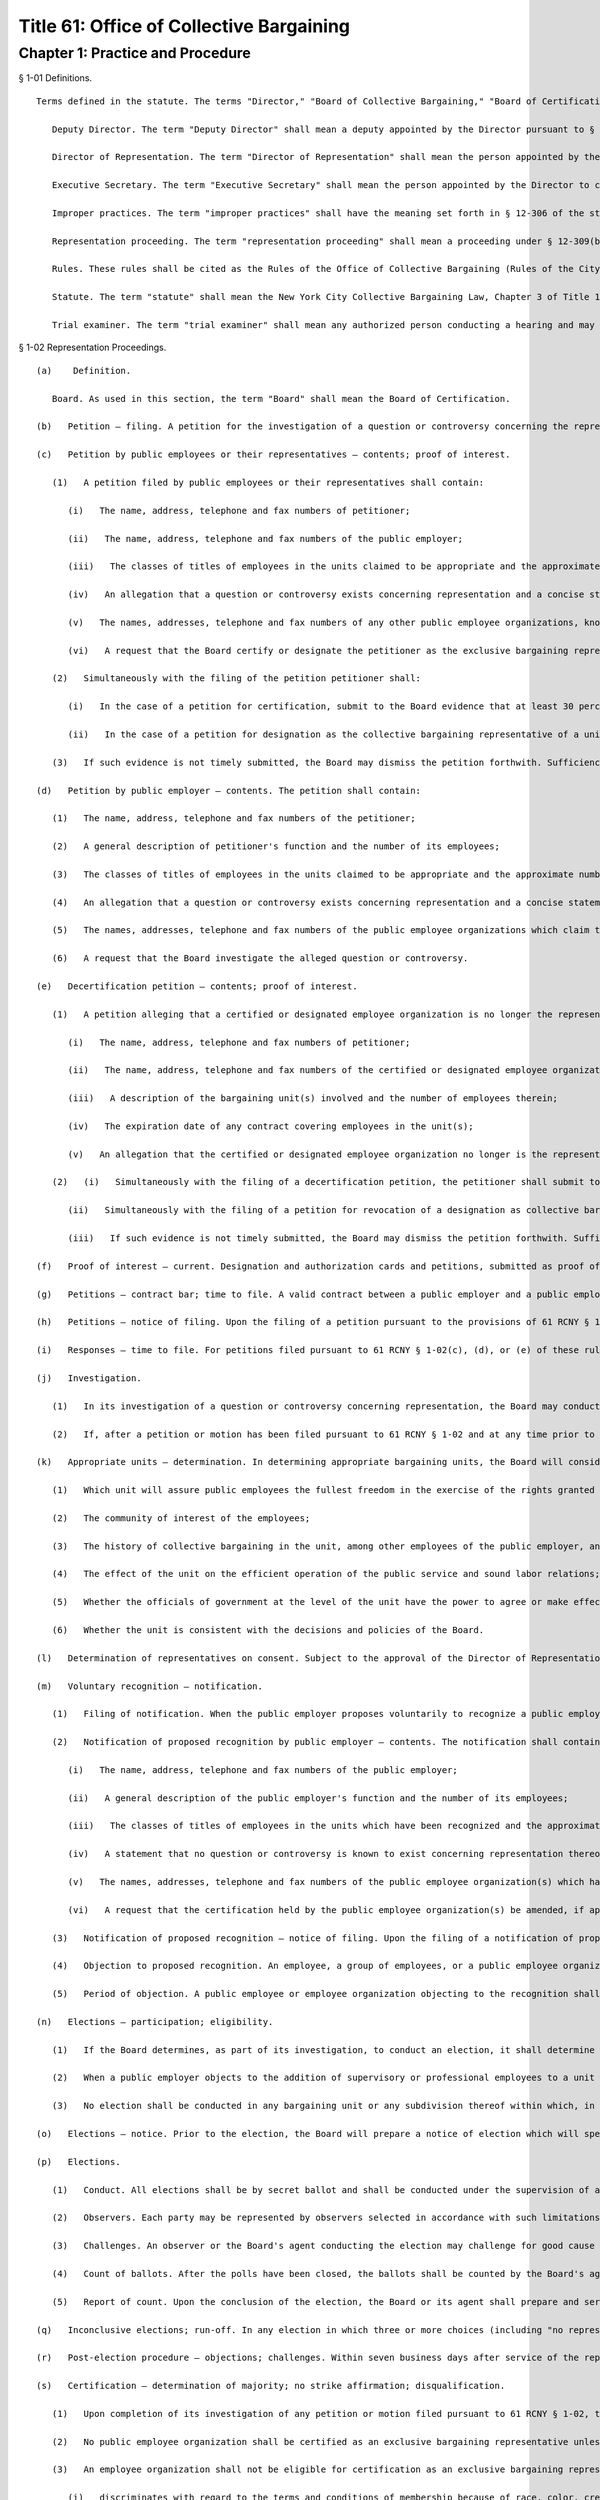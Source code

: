 Title 61: Office of Collective Bargaining
===================================================
Chapter 1: Practice and Procedure
--------------------------------------------------
§ 1-01 Definitions. ::


	Terms defined in the statute. The terms "Director," "Board of Collective Bargaining," "Board of Certification," "municipal agency," "municipal employees," "mayoral agency," "public employer," "public employees," "municipal employee organization," "public employee organization," "Municipal Labor Committee," "certified employee organization," "matters within the scope of collective bargaining," "executive order," "grievance," "labor member," "city member," "impartial member," "designated representative," and "designated employee organization" shall have the meanings set forth in § 12-303 of the statute.
	
	   Deputy Director. The term "Deputy Director" shall mean a deputy appointed by the Director pursuant to § 1170 of the New York City Charter.
	
	   Director of Representation. The term "Director of Representation" shall mean the person appointed by the Director to administer and oversee the processing of all representation cases and all other duties as assigned by the Director.
	
	   Executive Secretary. The term "Executive Secretary" shall mean the person appointed by the Director to carry out the responsibilities defined by 61 RCNY § 1-07(c)(2).
	
	   Improper practices. The term "improper practices" shall have the meaning set forth in § 12-306 of the statute; the term "improper practices proceeding" shall mean a proceeding conducted, pursuant to § 12-309(a)(4) of the statute, to investigate and determine charges of improper practices and, when appropriate, to issue orders for the purpose of remedying such improper practices.
	
	   Representation proceeding. The term "representation proceeding" shall mean a proceeding under § 12-309(b) of the statute to investigate and determine a question or controversy concerning the representation of public employees for the purposes of collective bargaining.
	
	   Rules. These rules shall be cited as the Rules of the Office of Collective Bargaining (Rules of the City of New York, Title 61, Chapter 1).
	
	   Statute. The term "statute" shall mean the New York City Collective Bargaining Law, Chapter 3 of Title 12 of the Administrative Code of the City of New York, as amended.
	
	   Trial examiner. The term "trial examiner" shall mean any authorized person conducting a hearing and may include a member of either Board, a Deputy Director, or any other agent designated by the Director to conduct a hearing.




§ 1-02 Representation Proceedings. ::


	   (a)    Definition. 
	
	      Board. As used in this section, the term "Board" shall mean the Board of Certification.
	
	   (b)   Petition – filing. A petition for the investigation of a question or controversy concerning the representation of public employees may be filed by a public employer, public employees, or their representatives. The petition shall be filed on a form prescribed by the Office of Collective Bargaining and shall be in writing and signed. The original and three copies thereof shall be filed with the Board.
	
	   (c)   Petition by public employees or their representatives – contents; proof of interest.
	
	      (1)   A petition filed by public employees or their representatives shall contain:
	
	         (i)   The name, address, telephone and fax numbers of petitioner;
	
	         (ii)   The name, address, telephone and fax numbers of the public employer;
	
	         (iii)   The classes of titles of employees in the units claimed to be appropriate and the approximate number of employees therein;
	
	         (iv)   An allegation that a question or controversy exists concerning representation and a concise statement of the nature thereof;
	
	         (v)   The names, addresses, telephone and fax numbers of any other public employee organizations, known to petitioner, which claim to represent employees in the alleged appropriate bargaining units, and the expiration date of any existing collective bargaining agreement;
	
	         (vi)   A request that the Board certify or designate the petitioner as the exclusive bargaining representative of the employees in the appropriate units or for other appropriate action.
	
	      (2)   Simultaneously with the filing of the petition petitioner shall:
	
	         (i)   In the case of a petition for certification, submit to the Board evidence that at least 30 percent of the employees in the appropriate unit, or in each appropriate unit, desire petitioner to represent them for the purposes of collective bargaining;
	
	         (ii)   In the case of a petition for designation as the collective bargaining representative of a unit for the purposes specified in paragraphs two, three or five of § 12-307(a) of the statute, submit evidence that it is the certified representative of a bargaining unit which includes more than 50 percent of the employees in the unit for which designation is sought.
	
	      (3)   If such evidence is not timely submitted, the Board may dismiss the petition forthwith. Sufficiency of interest shall not be litigated.
	
	   (d)   Petition by public employer – contents. The petition shall contain:
	
	      (1)   The name, address, telephone and fax numbers of the petitioner;
	
	      (2)   A general description of petitioner's function and the number of its employees;
	
	      (3)   The classes of titles of employees in the units claimed to be appropriate and the approximate number of employees therein;
	
	      (4)   An allegation that a question or controversy exists concerning representation and a concise statement setting forth the nature thereof, and, in any case when a public employer entertains a good faith doubt concerning the continued majority status of a certified union, an allegation to that effect with a concise statement of the facts upon which the doubt is based;
	
	      (5)   The names, addresses, telephone and fax numbers of the public employee organizations which claim to represent the employees in the alleged unit(s);
	
	      (6)   A request that the Board investigate the alleged question or controversy.
	
	   (e)   Decertification petition – contents; proof of interest.
	
	      (1)   A petition alleging that a certified or designated employee organization is no longer the representative of the public employees in an appropriate bargaining unit may be filed by a public employee or group of public employees or their representative. The petition shall be in writing and signed and shall contain:
	
	         (i)   The name, address, telephone and fax numbers of petitioner;
	
	         (ii)   The name, address, telephone and fax numbers of the certified or designated employee organization;
	
	         (iii)   A description of the bargaining unit(s) involved and the number of employees therein;
	
	         (iv)   The expiration date of any contract covering employees in the unit(s);
	
	         (v)   An allegation that the certified or designated employee organization no longer is the representative of the employees in the appropriate unit(s), and any other relevant and material facts.
	
	      (2)   (i)   Simultaneously with the filing of a decertification petition, the petitioner shall submit to the Board evidence that at least 30 percent of the employees in each unit do not desire to be represented by the certified employee organization;
	
	         (ii)   Simultaneously with the filing of a petition for revocation of a designation as collective bargaining representative of a unit for the purposes specified in paragraphs two, three or five of § 12-307(a) of the statute, the petitioner shall submit to the Board evidence that the designated representative is not the certified representative of the bargaining unit or units which include more than 50 percent of the employees in the unit which it has been designated to represent;
	
	         (iii)   If such evidence is not timely submitted, the Board may dismiss the petition forthwith. Sufficiency of interest shall not be litigated.
	
	   (f)   Proof of interest – current. Designation and authorization cards and petitions, submitted as proof of interest under 61 RCNY §§ 1-02(c)(2), 1-02(e)(2) or 1-02(1), must be dated and signed by the employees not more than seven months prior to the commencement of the proceeding before the Board. Proof of interest shall be based on the payroll immediately preceding the date of filing of the petition, unless the Board deems such period to be unrepresentative.
	
	   (g)   Petitions – contract bar; time to file. A valid contract between a public employer and a public employee organization will bar the processing of any petition filed outside of the window periods described below. The time period for filing a petition for certification, designation, decertification or revocation of designation pursuant to 61 RCNY § 1-02(c), (d), or (e) shall be: for a contract of no more than three years' duration, a petition can be filed not less than 150 or more than 180 calendar days before the contract's expiration date; for a contract of more than three years' duration, a petition can be filed not less than 150 or more than 180 calendar days before the contract's expiration date, or not less than 150 or more than 180 calendar days before the end of the third year of that contract. No petition for certification, decertification or investigation of a question or controversy concerning representation may be filed after the expiration of a contract. However, in the event that a public employer and a public employee organization sign a successor contract after that contract has expired, then a petition for certification, decertification or question or controversy concerning representation may be filed in the 30-day period following the date the successor contract is signed by all parties. Moreover, if the Board finds that unusual or extraordinary circumstances exist, such as when there is reason to believe that a recognized or certified employee organization is defunct or has abandoned representation of the employees in the unit for which it was recognized or certified, the Board may process a petition otherwise barred by this rule.
	
	   (h)   Petitions – notice of filing. Upon the filing of a petition pursuant to the provisions of 61 RCNY § 1-02, notice thereof shall be posted on the public docket maintained by the Board and shall be published in the City Record. The notice shall include the date the petition was filed, the name and address of the petitioner, the name and address of the public employer, and a statement of the action sought. A notice containing the same information will be prepared by the Board and delivered to the employer, which shall post it on the bulletin board customarily used for the posting of notices for employees for a minimum of ten business days.
	
	   (i)   Responses – time to file. For petitions filed pursuant to 61 RCNY § 1-02(c), (d), or (e) of these rules the public employer or an employee organization certified to represent the existing bargaining unit shall file with the Director within 30 business days after service of the notice of filing of a petition pursuant to 61 RCNY § 1-02, an original and three copies of its written submission, with proof of service upon all other parties, setting forth its position on the petition. As circumstances require, the request of the public employer or employee organization for an extension of time to file its written submission, on notice to all parties, shall not be unreasonably denied. When it is the public employer's position that any of the petitioned-for titles and employees are managerial or confidential, in its written submission the employer shall comply with the requirements of 61 RCNY § 1-02(v) insofar as they require a statement of the factual basis of the allegation that the affected titles and employees are managerial or confidential, as the case may be. In the absence of any response from the public employer or an employee organization certified to represent the existing bargaining unit within the time specified above, the Board shall proceed with processing the petition. For petitions filed pursuant to 61 RCNY § 1-02(c) and (e), responses filed by an employer must contain an alphabetized list of all the employees in the unit(s) sought.
	
	   (j)   Investigation.
	
	      (1)   In its investigation of a question or controversy concerning representation, the Board may conduct informal conferences or hearings, may direct an election or elections, or use any other suitable method to resolve the question concerning representation.
	
	      (2)   If, after a petition or motion has been filed pursuant to 61 RCNY § 1-02 and at any time prior to the close of the record, it appears to the Director of Representation that no further proceedings are warranted because the petition or motion does not raise a question concerning representation or is otherwise insufficient due to untimeliness, contract or certification bar or lack of a sufficient showing of interest, the Director of Representation may dismiss the petition or deny the motion by administrative action, and will so advise the parties in writing, setting forth the grounds for dismissal. Within 10 business days after service of a letter dismissing a motion or petition, the petitioner may obtain review of the dismissal by filing with the Board an original and three copies of a statement in writing setting forth the reasons for the appeal together with proof of service thereof upon all other parties.
	
	   (k)   Appropriate units – determination. In determining appropriate bargaining units, the Board will consider, among other factors:
	
	      (1)   Which unit will assure public employees the fullest freedom in the exercise of the rights granted under the statute and the applicable executive order;
	
	      (2)   The community of interest of the employees;
	
	      (3)   The history of collective bargaining in the unit, among other employees of the public employer, and in similar public employment;
	
	      (4)   The effect of the unit on the efficient operation of the public service and sound labor relations;
	
	      (5)   Whether the officials of government at the level of the unit have the power to agree or make effective recommendations to other administrative authority or the legislative body with respect to the terms and conditions of employment which are the subject of collective bargaining;
	
	      (6)   Whether the unit is consistent with the decisions and policies of the Board.
	
	   (l)   Determination of representatives on consent. Subject to the approval of the Director of Representation, the parties to a representation proceeding may waive a hearing and agree in writing on the method by which the Board shall determine the question of representation.
	
	   (m)   Voluntary recognition – notification.
	
	      (1)   Filing of notification. When the public employer proposes voluntarily to recognize a public employee organization for the representation of public employees pursuant to § 12-303(l)(2) of the statute, the employer shall file an original and three copies of a signed written notification with the Board.
	
	      (2)   Notification of proposed recognition by public employer – contents. The notification shall contain:
	
	         (i)   The name, address, telephone and fax numbers of the public employer;
	
	         (ii)   A general description of the public employer's function and the number of its employees;
	
	         (iii)   The classes of titles of employees in the units which have been recognized and the approximate number of employees therein;
	
	         (iv)   A statement that no question or controversy is known to exist concerning representation thereof;
	
	         (v)   The names, addresses, telephone and fax numbers of the public employee organization(s) which has (have) been recognized to represent the employees in the units;
	
	         (vi)   A request that the certification held by the public employee organization(s) be amended, if applicable, to reflect the voluntary recognition.
	
	      (3)   Notification of proposed recognition – notice of filing. Upon the filing of a notification of proposed recognition pursuant to the provisions of 61 RCNY § 1-02, notice thereof shall be posted on the public docket maintained by the Board and shall be published in the City Record. The notice shall include the date the notification of recognition was filed, the name and address of the public employer, the name and address of the public employee organization, and a statement of the action sought. A notice containing the same information will be prepared by the Board and delivered to the employer, which shall post it on bulletin boards customarily used for the posting of notices for employees for a minimum of 10 business days. Within 21 calendar days of service of the notice, the public employer shall provide the Board with a signed certification that the notice has been posted.
	
	      (4)   Objection to proposed recognition. An employee, a group of employees, or a public employee organization may file a statement with the Board objecting to the proposed recognition and alleging that a question or controversy exists regarding representation. Such a statement of objection, if filed in a timely manner within the period of objection, will preclude a proposed recognition from becoming effective. In the event an objection is timely filed, the notice of voluntary recognition will be deemed a petition pursuant to 61 RCNY § 1-02(d) and will be processed accordingly.
	
	      (5)   Period of objection. A public employee or employee organization objecting to the recognition shall file an original and three copies of its statement of objection, with proof of service on the public employer and public employee organization, setting forth the basis for its opposition within 20 calendar days of publication of the notice of filing in the City Record.
	
	   (n)   Elections – participation; eligibility.
	
	      (1)   If the Board determines, as part of its investigation, to conduct an election, it shall determine who may participate in the election and appear on the ballot, the form of the ballot, the employees eligible to vote in the election, and the rules governing the election. An intervening public employee organization, other than a certified public employee organization, shall not be entitled to appear on the ballot except upon a showing of interest, satisfactory to the Board, of at least 10 percent of the employees in the unit found to be appropriate.
	
	      (2)   When a public employer objects to the addition of supervisory or professional employees to a unit which contains non-supervisory employees or non-professional employees pursuant to § 12-309(b)(1) of the statute, an election shall be held to determine whether a majority of supervisory or professional employees voting in an election are in favor of such a unit. The electorate of such an election shall consist solely of such supervisory or professional employees sought to be added to such a unit. When there is a dispute as to the eligibility of the employees in question or the appropriateness of the proposed unit, those issues shall be resolved by the Board prior to the holding of an election under this subdivision.
	
	      (3)   No election shall be conducted in any bargaining unit or any subdivision thereof within which, in the preceding 12-month period, a valid election shall have been held except upon the consent of the parties.
	
	   (o)   Elections – notice. Prior to the election, the Board will prepare a notice of election which will specify the time and place of the election, the hours the polls will be open, the classes of titles of employees in the appropriate unit in which the election is to be conducted, rules concerning eligibility to vote, the form and content of the ballot, and such additional information and instructions as the Board may determine. Copies of the notice will be delivered to the public employer, who shall post them on the employees' bulletin boards and in other appropriate places, until the election has been concluded.
	
	   (p)   Elections.
	
	      (1)   Conduct. All elections shall be by secret ballot and shall be conducted under the supervision of an agent of the Board at such time and place as the agent may direct.
	
	      (2)   Observers. Each party may be represented by observers selected in accordance with such limitations and conditions as the Board may prescribe.
	
	      (3)   Challenges. An observer or the Board's agent conducting the election may challenge for good cause the eligibility of any person to vote in the election. Challenged ballots shall be impounded pending Board decision thereon.
	
	      (4)   Count of ballots. After the polls have been closed, the ballots shall be counted by the Board's agent in the presence of the observers.
	
	      (5)   Report of count. Upon the conclusion of the election, the Board or its agent shall prepare and serve upon the parties a report showing the results of the election.
	
	   (q)   Inconclusive elections; run-off. In any election in which three or more choices (including "no representative") appear on the ballot, if no choice receives a majority of the valid ballots cast, and the valid ballots cast for "no representative" total less than 50 percent of the valid ballots cast, the Board may conduct a run-off election in which only the two public employee organizations which received the largest number of valid votes shall appear on the ballot, and the choice of "no representative" shall be omitted therefrom.
	
	   (r)   Post-election procedure – objections; challenges. Within seven business days after service of the report of count, any party may serve on all other parties and file with the Board (with proof of service) an original and three copies of objections to the election, to conduct affecting the results of the election, or to the report of count. The objections shall be verified, and shall contain a concise statement of the facts constituting the grounds of objections. The Board may direct oral argument before it, or direct a hearing, or otherwise investigate and make its determination with respect to the objections or any challenged ballots.
	
	   (s)   Certification – determination of majority; no strike affirmation; disqualification.
	
	      (1)   Upon completion of its investigation of any petition or motion filed pursuant to 61 RCNY § 1-02, the Board shall certify to the parties the name of the representative, if any, which has been designated as their representative by a majority of the employees in the appropriate bargaining unit, or, if an election is held, which has been selected by the majority of the employees casting valid ballots in the election, or make other disposition of the matter. Notice of certifications issued by the Board shall be published in the City Record.
	
	      (2)   No public employee organization shall be certified as an exclusive bargaining representative unless it has filed with the Board a no-strike affirmation as required by the New York State Public Employees Fair Employment Act.
	
	      (3)   An employee organization shall not be eligible for certification as an exclusive bargaining representative if it:
	
	         (i)   discriminates with regard to the terms and conditions of membership because of race, color, creed, sex or national origin, or
	
	         (ii)   engages in or advocates the violent overthrow of the government of the United States or any state or any political subdivision thereof.
	
	   (t)   Certification; designation – life; modification. When a representative has been certified by the Board, such certification shall remain in effect for one year from the date thereof and until such time thereafter as it shall be made to appear to the Board, through a secret ballot election conducted in a proceeding under 61 RCNY §§ 1-02(c), (d), or (e), that the certified employee organization no longer represents a majority of the employees in the appropriate unit. When a representative has been designated by the Board to represent a unit for the purposes specified in paragraphs two, three or five of § 12-307(a) of the statute, such designation shall remain in effect for one year from the date thereof and until such time as it shall be made to appear to the Board that the designated employee organization no longer represents a majority of the employees in the appropriate unit. Notwithstanding the above bar on challenging a certification within one year of its issuance, in any case when unusual or extraordinary circumstances require, such as when there is reason to believe that a recognized or certified employee organization is defunct or has abandoned representation of the employees in the unit for which it was recognized or certified, the Board may modify or suspend, or may shorten or extend the life of the certification or designation.
	
	   (u)   Amendments of certifications – motion; affidavit; notice of filing; answering affidavit; disposition by the Board.
	
	      (1)   A public employer or the certified bargaining representative of a unit may make a motion requesting amendment of a certification to include classes of titles (positions), the names of which are changed, or new specialty designations, or a new class of titles (positions), and/or to delete obsolete titles (positions) or designations. The motion shall be in writing and supported by the affidavit of an officer of or attorney for the moving party. The original and three copies thereof shall be filed with the Board together with proof of service on any other parties.
	
	      (2)   A motion for amendment of certification pursuant to this subdivision shall be based upon an affidavit which shall contain:
	
	         (i)   The name, address, telephone number and fax numbers of the certified bargaining representative of the unit(s) involved;
	
	         (ii)   A description of the bargaining unit(s) involved and the date of certification of the bargaining representative;
	
	         (iii)   All names of the classes of titles (positions) and designations involved and the date(s) on which any change of name or creation of new name or designation was effected;
	
	         (iv)   A request that the bargaining representative's certification be amended to reflect the changes recited in the petition.
	
	      (3)   Upon the filing of a motion pursuant to this subdivision, notice thereof shall be posted on the public docket maintained for such motions by the Board and shall be published in the City Record. The notice shall include the date the motion was filed, the names and addresses of the parties and the changes covered by the motion. A notice containing the same information shall be prepared by the Board and delivered to the employer, which shall post it on the bulletin board customarily used for the posting of notices for employees for a minimum of 10 business days. Within 21 calendar days of service of the notice, the public employer shall provide the Board with a signed certification that the notice has been posted.
	
	      (4)   A public employer or employee organization opposing the motion shall file an original and three copies of its answering affidavit, with proof of service on the other parties, setting forth the basis for its opposition within 10 business days of publication of the notice of filing in the City Record.
	
	      (5)   In the absence of answering affidavits filed by a public employer or employee organization opposing the motion or in the absence of defects revealed by the Board's investigation, the Board shall issue the amendment forthwith.
	
	      (6)   When a motion filed under this subdivision is contested, the Board may conduct informal conferences or hearings, may direct an election or elections, or use any other suitable method to resolve the question concerning representation.
	
	   (v)   Petition for designation of persons as managerial or confidential employees – contents; time to file; notice; intervention; investigation; determination.
	
	      (1)   A petition for the designation of certain of its employees as managerial or confidential may be filed by a public employer or its representative. The petition shall be in writing and signed. The original and three copies thereof shall be filed with the Board together with proof of service on any other parties. The petition shall contain:
	
	         (i)   The name, address, telephone and fax numbers of petitioner;
	
	         (ii)   A general description of petitioner's function;
	
	         (iii)   The titles of employees covered by the petition and the number of employees in each;
	
	         (iv)   A statement as to whether any of the titles affected by the petition has ever been included in a collective bargaining unit for purposes of negotiation with petitioner; whether any of them has been represented at any time by a certified employee organization; and the current collective bargaining status of each such title;
	
	         (v)   The expiration date of any current collective bargaining agreement covering employees affected by the petition;
	
	         (vi)   A statement that the titles and employees affected by the petition be designated either managerial, confidential, or both, as the case may be;
	
	         (vii)   A statement of the basis of the allegation that the titles and employees affected by the petition are managerial and/or confidential;
	
	         (viii)   The name, address, telephone and fax numbers of any certified employee organization which represents persons affected by the petition;
	
	         (ix)   A statement that notice of the filing of the petition has been mailed to any certified employee organization which represents employees in such titles.
	
	      (2)   A petition for the designation of employees as managerial or confidential may be filed:
	
	         (i)   Not less than five or more than six months before the expiration date of the contract covering the employees sought to be designated managerial or confidential; or
	
	         (ii)   During the pendency of a representation proceeding in which the petitioned for unit includes the employees sought to be designated managerial or confidential; or
	
	         (iii)   In the discretion of the Board when unusual circumstances are involved.
	
	      (3)   Any employee affected by the petition may apply to the Board for permission to intervene in the proceeding following the general procedures prescribed in 61 RCNY § 1-12(k) of these rules within 20 calendar days of publication of the notice prescribed in 61 RCNY § 1-02(h) . Such application shall be made by a motion addressed to the Board and supported by an affidavit stating the basis for the request for permission to intervene, including a statement as to whether intervenor appears in support of or in opposition to the petition and a recital of the facts upon which intervenor bases such support or opposition.
	
	      (4)   In its investigation of a question as to the managerial or confidential status of employees, the Board may conduct informal conferences or hearings or use any other suitable method of resolving the matter.
	
	      (5)   Upon completion of its investigation, the Board shall determine whether or not the titles affected by the petition or any of the persons employed in any such title are managerial or confidential and shall communicate its determination to the parties. Notice of such determination shall also be published in the City Record.
	
	      (6)   A determination by the Board made pursuant to this subdivision regarding the managerial or confidential status of a title shall be final and binding and, subject to 61 RCNY § 1-02(v)(2)(iii), such determination shall preclude a petition to represent the title and employees or a petition to designate the title and employees managerial or confidential for a period of two years or until the period specified in 61 RCNY § 1-02(v)(2)(i) above, whichever is later. A petition filed pursuant to this subdivision shall include a statement of facts demonstrating such a material change in circumstances subsequent to the Board's prior determination as to warrant reconsideration of the managerial or confidential status of the title or employee.




§ 1-03 Collective Bargaining. ::


	   (a)    Definition. 
	
	      Board. As used in this section, the term "Board" shall mean the Board of Collective Bargaining.
	
	   (b)   Bargaining notice – contents. A bargaining notice, served and filed pursuant to § 12-311(a) of the statute, shall be on a form prescribed by the Office of Collective Bargaining and shall contain:
	
	      (1)   The name, address, telephone and fax numbers of the party serving the notice;
	
	      (2)   The name, address, telephone and fax numbers of the party to whom the notice is directed;
	
	      (3)   The expiration date of the current collective bargaining agreement and the date specified therein, if any, for service of a notice of intention to negotiate new contract terms, or a statement that there is no collective bargaining agreement in effect;
	
	      (4)   A description of the appropriate bargaining unit, including the certification number or numbers of the units covered and the approximate number of employees in the units covered by the request for negotiation;
	
	      (5)   A request that negotiations begin within 10 business days after service of the notice.
	
	   (c)   Extension of time – request. A request for an extension of time to commence bargaining negotiations shall be in writing and shall be filed with the Director. A copy thereof shall be served upon the other party to the proposed negotiations. The request shall be filed at least three business days before the time when negotiations should start and shall state the reasons for the requested extension of time. The other party may serve and file its written consent or objections to the requested extension, and its reasons therefor. The Director or the Director's designee shall notify the parties in writing whether the request is denied or granted.
	
	   (d)   Filing contracts. Every public employer entering into a written collective bargaining agreement with a public employee organization shall file copies thereof that are in written and electronic formats with the Board within 15 calendar days after the execution of the agreement. Contracts filed with the Board shall be public records and available for inspection at reasonable times.




§ 1-04 Mediation. ::


	   (a)    Request for mediation – contents. Unless waived by the Deputy Director, a request for the appointment of a mediation panel or mediation assistance by the Deputy Director shall be in writing, and upon notice to all parties. The request shall be filed on a form prescribed by the Office of Collective Bargaining and shall contain:
	
	      (1)   The name, address, telephone and fax numbers of the other party to the collective bargaining negotiations;
	
	      (2)   The date negotiations started;
	
	      (3)   The termination date of the collective bargaining agreement between the parties, if any;
	
	      (4)   A statement that the parties have been unable to agree on the terms of a collective bargaining agreement, and that collective bargaining will be aided by the appointment of a mediation panel or the assistance of the Deputy Director;
	
	      (5)   If the request is for the appointment of a mediation panel, then the number of persons to constitute the panel, if the parties have agreed thereon;
	
	      (6)   If the request is for the appointment of a mediation panel, then the names of persons who are listed on the Office of Collective Bargaining's mediation register who are to constitute the panel, if the parties have agreed thereon.
	
	   (b)   Appointment of panel. If the Deputy Director determines that the parties have been unable to reach agreement and that collective bargaining would be aided by the appointment of a mediation panel, the Deputy Director shall appoint a panel from the mediation register. The panel shall be of the size and shall consist of the persons agreed upon by the parties, if those persons are available. In the absence of agreement thereon, the Deputy Director shall determine the size and/or membership of the panel. No panel shall be appointed within 30 calendar days of the commencement of negotiations except upon the written request of both parties.
	
	   (c)   Panel – functions. It shall be the duty of the panel to assist the parties to reach a voluntary and satisfactory agreement. The panel may hold separate or joint meetings with the parties or their representatives, and such meetings shall be non-public unless otherwise agreed upon by the parties, the panel and the Deputy Director.
	
	   (d)   Panel – guidance by Deputy Director. The panel shall perform its duties under the general guidance and direction of the Deputy Director, to whom it shall report the progress of the mediation and terms of any settlement reached. If the panel is of the opinion that further mediation efforts would be unavailing, it shall so report to the Deputy Director in writing unless waived by the Deputy Director.
	
	   (e)   Confidential disclosures. Subject to the provisions of 61 RCNY § 1-04(d), any information disclosed by the parties to the mediation panel, and all records, reports and documents prepared or received by the panel in the performance of its duties shall be deemed confidential and shall not be disclosed.




§ 1-05 Impasse Panels. ::


	   (a)    Definition.
	
	      Board. As used in this section, the term "Board" shall mean the Board of Collective Bargaining.
	
	   (b)   Request for impasse panel – contents. A request for the appointment of an impasse panel may be made jointly by the public employer and the certified or designated employee organization, or singly by either party. Unless waived by the Director, the request shall be in writing and signed by the public employer and the certified or designated employee organization or by any of them, if made singly. If the request is by a single party, a copy shall be served on the other party. The request shall be filed with the Board on a form prescribed by the Office of Collective Bargaining and shall contain:
	
	      (1)   The names, addresses, telephone and fax numbers of the parties;
	
	      (2)   The date when negotiations began and the date of the last meeting;
	
	      (3)   The nature of the matters in dispute and any other relevant facts, including a list of the specific employer and/or employee organization demands upon which impasse has been reached;
	
	      (4)   A statement that collective bargaining (with or without mediation) has been exhausted and that conditions are appropriate for the creation of an impasse panel;
	
	      (5)   The size of the panel to be appointed, if the parties have agreed thereon;
	
	      (6)   The names of the persons who are listed on the Office of Collective Bargaining's impasse panel register and who are to constitute the panel, if the parties have agreed thereon.
	
	   (c)   Investigation by Director upon request. Upon receipt of the request for an impasse panel, the Director may conduct or cause to be conducted an investigation to ascertain if the conditions for an impasse panel have been met, namely, that the collective bargaining negotiations have been exhausted and that the conditions are appropriate for the creation of an impasse panel.
	
	   (d)   Investigation by Director without request. The Director may cause such investigation or hearing to be conducted without receipt of a request for the appointment of an impasse panel from either or both of the parties.
	
	   (e)   Director's recommendation. If the Director concludes that collective bargaining negotiations have been exhausted and that conditions are appropriate for the creation of an impasse panel, the Director shall convey such conclusion either orally or in writing to the Board, with such information as to the nature of the dispute as the Board may require. The parties shall be notified, either orally or in writing, of the Director's recommendation. If the initial request was not a joint request, the party or parties not requesting the creation of an impasse panel shall have an opportunity to object to the recommendation, in writing, within three days after service of notice of the recom- mendation.
	
	   (f)   Authorization of panel. If the Board determines that collective bargaining negotiations (with or without mediation) have been exhausted and that conditions are appropriate for the creation of an impasse panel, it shall instruct the Director to appoint such panel. In reaching its determination, the Board may conduct or direct such additional investigation, conferences or hearings as it deems advisable and proper. The Director may appoint an impasse panel, without prior consultation with the Board, upon request of both parties.
	
	   (g)   Scope of collective bargaining. When the appointment of an impasse panel has been authorized in accordance with 61 RCNY § 1-05(f) of these rules, a petition seeking a determination whether a particular demand is within the scope of collective bargaining must be filed within 30 calendar days of the notification of such authorization. In the event a scope petition is filed during the pendency of an impasse proceeding, the matter shall be accorded expedited treatment; the impasse proceeding shall not commence until a final determination thereof by the Board or withdrawal of such petition.
	
	   (h)   Size of panel. An impasse panel shall consist of such number of persons listed on the Board's impasse panel register as the parties may have agreed upon. In the absence of agreement, the Director shall fix the size of the panel.
	
	   (i)   Selection of panel. If the parties have not agreed on the persons to serve on the panel, each of the parties shall receive an identical list of at least seven names chosen by the Director from the impasse panel register. Each party shall have five business days within which to number at least five of the names in order of preference, and return the list to the Director. Failure to return the list within the specified time shall be deemed approval of all persons named therein. The Director shall appoint the panel from those persons who have been approved by both parties, with due consideration for the designated orders of preference. If one or more of those approved decline or are unable to serve, the Director, to the extent necessary, shall appoint the panel members without the submission of additional lists. At the parties' request, the Director may approve an alternative procedure for selecting the members of an impasse panel.
	
	   (j)   Panel – powers and duties. An impasse panel shall have the powers and duties set forth in § 12-311(c)(3)(a) through (d) of the statute.
	
	   (k)   Hearing; record.
	
	      (1)   Hearings before impasse panels shall be stenographically reported and transcribed. The parties shall share the cost thereof. Hearings shall not be public unless agreed to by the parties and the panel and approved by the Director.
	
	      (2)   The record shall consist of all pleadings, exhibits and other documents submitted by the parties to the panel, the transcript of testimony taken in hearings before the panel, any statements of positions as to the issues submitted by the parties prior to, during or after the hearing, the report and recommendations issued by the panel and any other documents which the Board, in its discretion, deems necessary and pertinent.
	
	   (l)   Panel reports – publication, acceptance or rejection.
	
	      (1)   Report and recommendations. An impasse panel shall submit its report and recommendations to the Director, to each of the parties, and to any body, agency or official whose action is required to implement the panel's recommendations.
	
	      (2)   Publication. The report and recommendations shall be released for publication not later than seven calendar days after its submission or, upon written agreement of the parties, filed with and approved by the Director, not later than 30 calendar days after its submission, provided that if the parties conclude a collective bargaining agreement prior to the date on which the report and recommendations is to be released, it shall not be released except upon consent of the parties communicated to the Director.
	
	      (3)   Acceptance or rejection. Within 10 business days after submission of the panel's report and recommendations, or such additional time (not exceeding 30 calendar days from the submission of the panel report) as the Director may permit, each party shall notify the other party and the Director, in writing, of its acceptance or rejection, in whole or in part, of the panel's report and recommendations. Failure to so notify shall be deemed acceptance of the recommendations. The Director may release the acceptances and/or rejections for publication at such time as the Director may deem advisable.
	
	      (4)   Confidentiality. The report and recommendations of the impasse panel and the acceptances and/or rejections of the parties shall be confidential records until released for publication by the Director.
	
	   (m)   Review of panel report and recommendations.
	
	      (1)   Appeal of impasse panel report and recommendations. A party who rejects in whole or in part the report and recommendations of an impasse panel pursuant to § 12-311(c)(3)(e) of the statute may appeal to the Board for review of the report and recommendations. All appeals pursuant to this subdivision must be initiated by notice of appeal and petition and may not be raised as part of an answer to the petition of another party. The record of proceedings before the impasse panel shall be filed simultaneously with the filing of the petition.
	
	      (2)   Petition.
	
	         (i)   Contents. A petition filed pursuant to 61 RCNY § 1-05(m) of these rules shall be signed and shall specify:
	
	            (A)   The ground upon which the appeal is taken;
	
	            (B)   The alleged errors of fact and/or judgment of the panel precisely identifying those parts and portions of the report and recommendations allegedly in error;
	
	            (C)   Any part of the testimony and evidence relating to the report and recommendations or the grounds upon which the appeal is taken, to support the allegations of the petition;
	
	            (D)   The modifications requested;
	
	            (E)   Such additional matters as may be relevant and material.
	
	         (ii)   Service and filing. The petition pursuant to 61 RCNY § 1-05(m) of these rules shall be served upon all parties, and the original and three copies thereof, with proof of service, shall be filed with the Board within 10 business days of the rejection of the report and recommendations.
	
	      (3)   Answer.
	
	         (i)   Contents. Respondent's answer to the petition shall be signed and shall contain:
	
	            (A)   Admissions or denials of the allegations of the petition;
	
	            (B)   A statement of the nature of the disagreement;
	
	            (C)   Any additional facts which are relevant and material;
	
	            (D)   Such other affirmative matters or defenses as may be appropriate. The answer shall be addressed solely to the petition and shall not contain any matter relating to any objections which respondent may have to the report and recommendations.
	
	         (ii)   Service and filing. Within 10 business days after service of the petition, respondent shall serve its answer upon petitioner and any other party respondent, and the original and three copies thereof, with proof of service, shall be filed with the Board.
	
	      (4)   Briefs; service and filing. Petitioner's brief, if any, shall be served and filed simultaneously with its petition. Respondent's answering brief, if any, shall be served and filed simultaneously with its answer. An original and three copies of each brief, with proof of service, shall be filed with the Board.
	
	      (5)   Oral argument; hearing. The Board, in its discretion, may grant the request of a party for oral argument or, in a case involving allegations of any of the grounds set forth in subparagraphs (i), (ii), or (iii) of § 7511(b) of the New York Civil Practice Law and Rules, may grant and direct a hearing; such request shall be filed within 10 business days after issue has been joined. The Board may direct that such oral argument or hearing be held without a request from either party where it finds that to do so will contribute to a determination of the matter.




§ 1-06 Arbitration. ::


	   (a)    Definition.
	
	      Board. As used in this section, the term "Board" shall mean the Board of Collective Bargaining.
	
	   (b)   Request for arbitration – service and filing; waiver; contents.
	
	      (1)   A public employer or certified or designated public employee organization which desires to arbitrate a grievance shall:
	
	         (i)   file a request for arbitration on a form and in a manner prescribed by the Office of Collective Bargaining which shall contain a plain and concise statement of the grievance to be arbitrated;
	
	         (ii)   serve the request for arbitration upon all parties to the agreement under which the request is being made;
	
	         (iii)   when the party requesting arbitration is a public employee organization, file a waiver, signed by the grievant(s) and the public employee organization, waiving any rights to submit the underlying dispute to any other administrative or judicial tribunal except for the purpose of enforcing the arbitrator's award.
	
	      (2)   The request for arbitration should have appended thereto copies of:
	
	         (i)   The written grievance, if any;
	
	         (ii)   The Step II and Step III decisions, if any;
	
	         (iii)   The contract provision and/or the rule or regulation that was allegedly violated.
	
	   (c)   Service and filing of petition challenging arbitrability.
	
	      (1)   A petition for a final determination by the Board as to whether the grievance is a proper subject for arbitration shall be served and filed within 10 business days after service of the request for arbitration and the waiver upon the other party to the grievance, or the party so served shall be precluded thereafter from contesting in any forum the arbitrability of the grievance.
	
	      (2)   Copies of the request for arbitration and all documents set forth in 61 RCNY § 1-06(b)(2) should be attached to a petition challenging arbitrability.
	
	   (d)   Consolidation of arbitration proceedings. A public employer or a public employee organization may request the consolidation of arbitration cases involving the same grievant(s), identical issues or similar facts. Following such a request, cases may be consolidated at the discretion of the Deputy Director, after notice and an opportunity to be heard has been given to the other party. Except when a consolidation request is jointly made by a public employer and a public employee organization, consolidation of arbitration cases may not take place after arbitrators have been appointed in more than one of the cases proposed for consolidation. The Deputy Director's determination shall be made in writing.
	
	   (e)   Appointment of arbitrator. If no petition pursuant to 61 RCNY § 1-06(c)(1) has been timely filed, or if the Board, after such a petition, has determined that the grievance is a proper subject for arbitration, the public employer and the public employee organization shall have 10 business days to agree upon the arbitrator. If the parties fail to do so, the Deputy Director shall submit to each party an identical list of at least seven names chosen from the arbitration register. Each party shall have seven business days in which to number at least five of the names in order of preference, and to return the list to the Deputy Director. Failure to return the list within the specified time shall be deemed approval of all the persons named therein. The Deputy Director shall appoint the arbitrator with due consideration for the designated orders of preference. If one or more of those approved decline or are unable to serve, the Deputy Director, to the extent necessary, shall appoint the arbitrators without the submission of additional lists. At the parties' request, the Deputy Director may approve an alternative procedure for the selection of an arbitrator.
	
	   (f)   Hearing – powers of arbitrator. The arbitration shall be conducted in the manner, and the arbitrator shall have all the powers, specified in §§ 7505, 7506, 7507 and 7509 of the New York Civil Practice Law and Rules, so far as those sections may be applicable. Arbitration hearings shall not be public unless agreed to by the parties and the arbitrator, and approved by the Deputy Director.
	
	   (g)   Hearing – stenographic record; cost. A stenographic record of testimony shall be made upon the request of all parties or at the discretion of the arbitrator following a request by a party. The party or parties wishing a stenographic record shall make arrangements through the Office of Collective Bargaining. The requesting party or parties shall pay the cost thereof and provide a copy to the arbitrator. If the parties agree or the arbitrator determines that the transcript is the official record of the proceedings, it must be made available to a non-requesting party for inspection at a time and place to be determined by the arbitrator.
	
	   (h)   Arbitration awards – form of award; time; publication.
	
	      (1)   The award shall be in writing, signed and acknowledged by the arbitrator, and shall be delivered to the parties and filed with the Deputy Director within 30 calendar days after the close of the hearing or the filing of briefs, whichever is later, unless the time is extended by the parties.
	
	      (2)   The Board, in its discretion, may publish arbitration awards.




§ 1-07 Proceedings Before the Board of Collective Bargaining. ::


	   (a)    Definition.
	
	      Board. As used in this section, the term "Board" shall mean the Board of Collective Bargaining.
	
	   (b)   Types of proceedings before the Board. A party may file a petition commencing a proceeding pursuant to paragraphs (1) through (4) of this subsection. When appropriate, a party may combine proceedings brought pursuant to paragraphs (2) and (4) in a single petition. The combined petition shall be properly titled, it shall contain separately-labeled sections for each proceeding, and each section shall comply with the requirements set forth in 61 RCNY § 1-07(c).
	
	      (1)   Interpretation of and compliance with statute. A public employer or public employee organization which is a party to a disagreement as to the application or interpretation of the statute may petition the Board to consider such disagreement and report its conclusions to the parties and the public.
	
	      (2)   Scope of collective bargaining.
	
	         (i)   A public employer or certified or designated public employee organization which is party to a disagreement as to whether a matter is within the scope of collective bargaining, including a claim of practical impact under § 12-307(b) of the statute, or under an applicable executive order, or pursuant to a collective bargaining agreement, may petition the Board for a final determination thereof.
	
	         (ii)   A scope of collective bargaining petition filed after the appointment of an impasse panel has been authorized in accordance with 61 RCNY § 1-05(f) shall be filed within the time provided in 61 RCNY § 1-05(g).
	
	      (3)   Grievance arbitration. A public employer or certified or designated public employee organization which is party to a disagreement as to whether a matter is a proper subject for the grievance and arbitration procedure established pursuant to § 12-312 of the statute or under an applicable executive order or pursuant to a collective bargaining agreement may petition the Board for a final determination thereof. The petition shall be filed within the time provided in 61 RCNY §§ 1-06(c).
	
	      (4)   Improper practices. One or more public employees or any public employee organization acting on their behalf or a public employer may file a petition alleging that a public employer or its agents or a public employee organization or its agents has engaged in or is engaging in an improper practice in violation of § 12-306 of the statute and requesting that the Board issue a determination and remedial order. The petition must be filed within four months of the alleged violation and shall be on a form prescribed by the Office of Collective Bargaining.
	
	   (c)   Pleadings, Procedures and Determinations.
	
	      (1)   Petition – contents; service and filing.
	
	         (i)   A petition filed pursuant to 61 RCNY § 1-07(b) shall be verified and shall contain:
	
	            (A)   The name, address, telephone and fax numbers of the petitioner;
	
	            (B)   The name, address, telephone and fax numbers of the respondent;
	
	            (C)   The specific sections of the statute alleged to have been violated;
	
	            (D)   A clear and concise statement, in numbered paragraphs, of the facts constituting the claim under 61 RCNY § 1-07(b). The statement shall include the nature of the controversy and specify any provisions of the contract, executive order, or collective bargaining agreement involved; a copy of such provisions should be provided. If the controversy involves an alleged improper practice, the statement shall include but not be limited to the names of the individuals involved in the particular act specifically alleged and the date, time, and place of occurrence of each particular act alleged. Such statement may be supported by affidavits, documents, and other evidence that may be relevant and material but may not consist solely of such attachments, and any attachments or exhibits shall be specifically identified and referred to in the petition;
	
	            (E)   An argument with citations to legal authority in support of the claims asserted. The argument may be included either in the petition or in a separate memorandum of law;
	
	            (F)   A statement of the relief requested.
	
	         (ii)   A copy of the petition shall be served upon each respondent, and the original and three copies thereof, with proof of service, shall be filed with the Board.
	
	         (iii)   The public employer shall be made a party to any improper practice charge pursuant to § 12-306(d) of the statute and shall file responsive pleadings in accordance with 61 RCNY § 1-07(c)(3).
	
	         (iv)   A petition filed pursuant to 61 RCNY § 1-07(b) against a public employer or a public employee organization shall be served upon the designated agent of the public employer or public employee organization. A listing of designated agents shall be maintained at the Office of Collective Bargaining.
	
	      (2)   Executive Secretary Review of Improper Practice Petitions.
	
	         (i)   Within 10 business days after a petition alleging improper practice is filed, the Executive Secretary shall review the petition to determine whether the facts as alleged may constitute an improper practice as set forth in § 12-306 of the statute. If, upon such review, the Executive Secretary determines that the petition is not, on its face, untimely or insufficient, notice of such determination shall be served upon the parties by mail. Such determination shall not constitute a bar to defenses of untimeliness or insufficiency which are supported by probative evidence available to the respondent. If it is determined that the petition, on its face, does not contain facts sufficient as a matter of law to constitute a violation, or that the alleged violation occurred more than four months prior to the filing of the charge, the Executive Secretary may issue a decision dismissing the petition or send a deficiency letter. Copies of such decision or deficiency letter shall be served upon the parties by certified mail.
	
	         (ii)   Within 10 business days after service of a decision of the Executive Secretary dismissing an improper practice petition as provided in this subdivision, the petitioner may file with the Board an original and three copies of a written statement setting forth an appeal from the decision with proof of service thereof upon all other parties. The statement shall set forth the reasons for the appeal.
	
	         (iii)   Within 10 business days after service of a deficiency letter from the Executive Secretary as provided in this subdivision, the petitioner may serve an amended petition upon each respondent and file the original and three copies thereof, with proof of service, with the Board. The amended petition shall be deemed filed from the date of the original petition. The petitioner may also withdraw the charge. If the petitioner does not seek to amend or withdraw the charge, but instead wishes to file objections to the deficiency letter, the petitioner may file with the Executive Secretary an original and three copies of a written statement setting forth the basis for the objection with proof of service thereof upon all other parties. If the petitioner does not timely file an amendment or otherwise respond, the charge will be deemed withdrawn and the matter closed. Upon review of the amended petition or written objection filed by the petitioner, the Executive Secretary shall issue either a notice that the petition is not on its face untimely or insufficient or a written decision dismissing the improper practice petition.
	
	      (3)   Answer – contents; service and filing.
	
	         (i)   Respondent's answer to the petition shall be verified and shall contain:
	
	            (A)   Specific admissions or denials of the allegations in the petition in numbered paragraphs which correspond with those in the petition;
	
	            (B)   A statement of facts with numbered paragraphs setting forth the nature of the controversy. Such statement may be supported by affidavits, documents, and other evidence that may be relevant and material but may not consist solely of such attachments, and any attachments or exhibits shall be specifically identified and referred to in the answer;
	
	            (C)   Such defenses as may be appropriate;
	
	            (D)   An argument with citations to legal authority in support of the defenses raised. The argument may be included either in the answer or in a separate memorandum of law.
	
	         (ii)   Within 10 business days after service of the petition, or, if the petition contains allegations of improper practice, within 10 business days of the service of the notice of finding by the Executive Secretary, pursuant to 61 RCNY § 1-07(c)(2)(i) or (iii), that the petition is not, on its face, untimely or insufficient, respondent shall serve its answer upon petitioner and any other party respondent. The original and three copies thereof, with proof of service, shall be filed with the Board. When special circumstances that warrant an expedited determination exist, it shall be within the discretion of the Director or the Director's designee to order respondent to serve and file an answer within less than 10 business days.
	
	      (4)   Reply – contents; service and filing. Within 10 business days after service of respondent's answer, petitioner may serve and file a verified reply which shall contain admissions and denials of any facts alleged in the answer. Additional facts or new matter alleged in the answer shall be deemed admitted unless denied in the reply. The reply should be limited to a response to specific facts or arguments alleged in the answer, and the Board may disregard new facts or new arguments raised therein. When special circumstances that warrant an expedited determination exist, the Director or the Director's designee may order petitioner to serve and file its reply within less than 10 business days. A copy of the reply shall be served on each respondent, and the original and three copies thereof, with proof of service, shall be filed with the Board.
	
	      (5)   Briefs – service and filing. If the parties serve separate briefs with their pleadings, the original and three copies thereof, with proof of service, shall be filed with the Board.
	
	      (6)   Case conferences and mediation.
	
	         (i)   At any time after a petition has been served and filed pursuant to 61 RCNY § 1-07(b), the Director's designee may, on notice, schedule a case conference to discuss factual, substantive, or procedural matters. Unless special circumstances that warrant an expedited case conference exist, the conference shall not be held prior to the filing of all pleadings or less than 10 business days from the date of scheduling. Absent good cause shown, the failure of a party to appear at a case conference may constitute grounds for dismissal of the absent party's pleading.
	
	         (ii)   In any proceeding commenced pursuant to 61 RCNY § 1-07(b), the Deputy Director may require the parties to attend one mediation session to explore the possibility of a voluntary resolution of their disputes. After the first mediation session, subject to the parties' agreement or joint request, additional mediation sessions may be scheduled. The scheduling of a mediation session may not by itself toll any time limitations under these rules or require the adjournment of the filing of a pleading, a hearing, or other proceeding.
	
	      (7)   Amendments and withdrawals. After a hearing and upon good cause shown, the trial examiner may permit a party to amend a pleading to conform to the evidence. The request to amend shall be on notice to all parties.
	
	      (8)   Determination – decision. After issue has been joined, the Board may decide the dispute on the papers filed, may direct that oral argument be held before it, may direct a hearing before a trial examiner, or may make such other disposition of the matter as it deems appropriate and proper.
	
	   (d)   Injunctive relief for a claim of improper practice.
	
	      (1)   Applications for injunctive relief. A party filing an improper practice petition pursuant to 61 RCNY § 1-07(b)(4) may further petition the Board to obtain or to authorize the application for injunctive relief in the Supreme Court, New York County, in accordance with the provisions of § 209-a(5) of the New York Civil Service Law.
	
	      (2)   Petition – contents. A petition for injunctive relief filed pursuant to 61 RCNY § 1-07(d)(1) shall be verified and shall contain:
	
	         (i)   The name, address, telephone and fax numbers of the petitioner;
	
	         (ii)   The name, address, telephone and fax numbers of the respondent;
	
	         (iii)   The specific sections of the statute alleged to have been violated;
	
	         (iv)   A clear and concise statement, in numbered paragraphs, of the facts demonstrating that: (1) there is reasonable cause to believe an improper practice has occurred; and (2) immediate and irreparable injury, loss or damage will result thereby rendering a resulting judgment on the merits ineffectual and necessitating the maintenance of, or return to, the status quo in order to provide meaningful relief. The statement shall include but not be limited to the names of the individuals involved in the particular act specifically alleged and the date, time, and place of occurrence of each particular act alleged. Such statement may be supported by documents and other evidence that may be relevant and material but may not consist solely of such attachments, and any attachments or exhibits shall be specifically identified and referred to in the petition;
	
	         (v)   Affidavit(s) stating, in a clear and concise manner: (1) those facts personally known to the deponent that constitute the alleged improper practice, the date of the alleged improper practice, the alleged injury, loss, or damage arising from it, and the date when the alleged injury, loss, or damage occurred or will occur; and (2) those facts demonstrating why the alleged injury, loss, or damage is immediate and irreparable, and will render a resulting judgment on the merits of the improper practice charge ineffectual if injunctive relief is not granted, and indicating why there is a need to maintain or return to the status quo in order for the Board to provide meaningful relief;
	
	         (vi)   An argument with citations to legal authority on the issues underlying the claims of improper practice and irreparable harm to support the application for injunctive relief. The argument may be included either in the petition or in a separate memorandum of law;
	
	         (vii)   A statement of the relief requested;
	
	         (viii)   A copy of the underlying improper practice petition.
	
	      (3)   Petition – service and filing. Due to the expedited nature of a proceeding seeking injunctive relief, service by mail shall not be permitted. A copy of the petition for injunctive relief shall be served personally upon the respondent at or after the time the improper practice petition is served. When the respondent is a public employer, a copy of the petition for injunctive relief shall also be served personally on the Mayor's Office of Labor Relations. No petition for injunctive relief shall be accepted for filing unless it appears that both the improper practice petition and the petition for injunctive relief have been served personally on the designated agent of the respondent. The original and three copies of each petition, with proof of personal service, shall be filed with the Board. A copy in electronic format shall also be filed with the Board in a manner prescribed by the Office of Collective Bargaining.
	
	      (4)   Answer – contents. Respondent's answer to the injunctive relief petition shall be verified and shall contain:
	
	         (i)   Specific admissions or denials of the allegations of the petition in numbered paragraphs which correspond with those in the petition;
	
	         (ii)   A statement of facts with numbered paragraphs setting forth the nature of the controversy. Such statement may be supported by affidavits, documents, and other evidence that may be relevant and material but may not consist solely of such attachments, and any attachments or exhibits shall be specifically identified and referred to in the answer;
	
	         (iii)   Any defenses, including defenses that could be rightfully raised in answer to the underlying improper practice petition. The failure to assert a defense in the answer to the petition for injunctive relief shall not preclude the respondent from asserting any defenses to the underlying improper practice petition;
	
	         (iv)   An argument with citations to legal authority in support of the answer to the application for injunctive relief. The argument may be included either in the answer or in a separate memorandum of law.
	
	      (5)   Answer – service and filing. Within three business days after service of an injunctive relief petition, the respondent shall serve its answer upon petitioner and any other party respondent, and shall file the original and three copies of the answer, with proof of service thereof, with the Board. This section shall not be construed to shorten the respondent's time to answer the underlying improper practice petition. The answer may be served and filed, with proof of service thereof, by personal delivery or by fax. A copy in electronic format shall also be filed with the Board in a manner prescribed by the Office of Collective Bargaining. When service and filing are made by fax, a copy of the pleading must be mailed to all parties, and the original and three copies must be mailed to the Board the same day.
	
	      (6)   Reply – service and filing. A reply is not required; any new facts alleged in the response will be deemed denied by the petitioner. If a reply is filed, it shall be verified and shall contain admissions and denials of any facts alleged in the answer. The reply should be limited to a response to specific facts or arguments alleged in the answer, and the Board may disregard new facts or new arguments raised therein. The reply shall be served and filed, with proof of service thereof, before 12:00 noon on the fourth business day after filing of the injunctive relief petition. The reply may be served and filed by personal delivery or by fax. A copy in electronic format shall also be filed with the Board in a manner prescribed by the Office of Collective Bargaining. When service and filing are made by fax, a copy of the pleading must be mailed to all parties, and the original and three copies must be mailed to the Board the same day.
	
	      (7)   Review and determination by the Board – meetings by telephone. Upon receipt of a properly served and filed petition for injunctive relief, the Director shall notify the Board and propose a time and date for a special meeting to consider the petition. Within 10 business days after a petition is filed, the Board shall determine whether the charging party has made a sufficient showing in accordance with the provisions of § 209-a(5) of the New York Civil Service Law. The special meeting may be conducted by telephone, provided that all members who are available by telephone are joined as parties to the call. The quorum and voting requirements for any meeting by conference call shall be as provided in § 12-310 of the statute. After appropriate deliberation, the Board shall vote and issue a determination as to whether the charging party has made a sufficient showing that a petition for injunctive relief to the court is warranted. Such determination shall be served on the parties by fax and by certified mail.
	
	      (8)   Petition in the Supreme Court in New York. If the Board determines that the charging party has made a sufficient showing in accordance with the provisions of § 209-a(5) of the New York Civil Service Law, the Board may petition the Supreme Court, New York County, upon notice to all parties, for the necessary injunctive relief, or, in the alternative, issue an order permitting the charging party to seek injunctive relief in the court, in which case the Board must be joined as a necessary party.
	
	      (9)   Expedited scheduling, hearing, and disposition of the underlying improper practice petition. In conformity with the mandates of § 209-a(5) of the New York Civil Service Law, any improper practice case in which the Supreme Court has granted injunctive relief shall be given preference in scheduling, hearing and disposition over all other types of matters pending before the Board. The Board shall conclude the hearing process and issue a decision on the merits within the time prescribed by § 209-a(5) of the New York Civil Service Law. In order to effectuate this statutory preference and time limitation, unless the parties stipulate in writing to waive the statutory period within which the Board must render its decision on the merits, the following procedures will be enforced: (i)  The time provisions set forth in 61 RCNY § 1-07 for the filing of pleadings and briefs will be strictly enforced. Under no circumstances will requests for extensions of time to serve and file pleadings and/or briefs, or requests to adjourn scheduled hearing dates, be granted;
	
	         (ii)   When, in the judgment of the Office of Collective Bargaining, material questions of fact are raised, a hearing will be scheduled to commence no later than 14 calendar days after service of a copy of the order of the court with notice of entry;
	
	         (iii)   Once a hearing is commenced, it shall continue on consecutive business days until it is concluded; but in no event shall the hearing continue beyond a date 21 calendar days after service of a copy of the order of the court with notice of entry;
	
	         (iv)   Post-hearing briefs shall be served and filed no later than 14 calendar days after the last hearing date;
	
	         (v)   After the record is closed, the trial examiner shall prepare a report and/or draft decision which shall be submitted to the Board for its consideration. The Director may call for a special meeting by telephone conference call, in accordance with the procedures set forth in 61 RCNY § 1-07(d)(7), whenever necessary for the Board to render a decision within the time prescribed by § 209-a(5) of the New York Civil Service Law. Copies of such decision shall be served on the parties by certified mail.
	
	      (10)   Notification to the court. The Board shall promptly forward notice of its determination, together with a copy of the decision of the Board, to the court which issued the order granting injunctive relief.




§ 1-08 Municipal Labor Committee. ::


	   (a)    Definition. 
	
	      Board. As used in this section, the term "Board" shall mean the Board of Collective Bargaining.
	
	   (b)   Allocation of costs. The costs of the salary, fees and expenses of the impartial members to be paid by members of the Municipal Labor Committee, pursuant to § 1174(a) of the New York City Charter, shall be allocated among such members as provided in Article 7 of the Rules of the Municipal Labor Committee adopted October 13, 1967, or as duly amended thereafter, provided that any member of the Municipal Labor Committee may petition the Board for reallocation of said costs as herein provided.
	
	   (c)   Petition to reallocate costs – contents. Any member of the Municipal Labor Committee may petition the Board to reallocate the costs of the salary, fees and expenses of the impartial members. The petition shall be verified and shall contain:
	
	      (1)   The name, address, telephone and fax numbers of the petitioner;
	
	      (2)   An allegation that petitioner is a member of the Municipal Labor Committee required to share the costs of the salary, fees and expenses of the impartial members;
	
	      (3)   A statement of the facts on which petitioner bases its contention that the current method of allocation of said costs is improper, inequitable, discriminatory or arbitrary;
	
	      (4)   The proposed method of allocation of said costs which petitioner asserts should be adopted.
	
	   (d)   Petition to abrogate rule – contents. A certified employee organization may petition the Board to abrogate a rule of the Municipal Labor Committee, which relates to voting or eligibility for membership and which is alleged to be arbitrary or discriminatory or to have been applied in an arbitrary or discriminatory manner. The petition shall be verified and shall contain:
	
	      (1)   The name, address, telephone and fax numbers of the petitioner;
	
	      (2)   Specification of the rule or rules involved;
	
	      (3)   A statement of the facts on which petitioner bases its contention that the rule is arbitrary or discriminatory or has been applied in an arbitrary or discriminatory manner.
	
	   (e)   Petition – service and filing. A petition pursuant to 61 RCNY § 1-08(b) or (c) shall be served on the Municipal Labor Committee, and the original and three copies thereof, with proof of service, shall be filed with the Board.
	
	   (f)   Answer – service and filing. Within 10 business days after service of the petition, the Municipal Labor Committee shall serve a copy of its answer upon the petitioner and file an original and three copies thereof, with proof of service with the Board.
	
	   (g)   Answer – contents. The answer shall be verified and shall contain:
	
	      (1)   Admissions or denials of the allegations of the petition;
	
	      (2)   Such additional facts and affirmative matter as may be relevant, material and appropriate.
	
	   (h)   Reply – service; contents. Within 10 business days after service of the answer, petitioner may serve and file a verified reply which shall contain admissions and denials of any additional facts or new matter alleged in the answer. Additional facts or new matter alleged in the answer shall be deemed admitted unless denied in the reply. A copy of the reply shall be served on the respondent, and an original and three copies thereof, with proof of service, shall be filed with the Board.
	
	   (i)   Briefs – service and filing. Briefs, if any, may be served and filed as provided in 61 RCNY § 1-07(c)(5).
	
	   (j)   Determination – decision. After issue has been joined, the Board may decide the matter on the papers and briefs filed, may direct that oral argument be held before it, may direct a hearing before a trial examiner, or may make such other disposition of the matter as it deems appropriate and proper.




§ 1-09 Panel Register – Fees and Expenses. ::


	   (a)    Definition. 
	
	      Board. As used in this section, the term "Board" shall mean the Board of Collective Bargaining.
	
	   (b)   Registers.
	
	      (1)   As deemed necessary by the Director, separate registers shall be maintained of impartial and qualified persons experienced in:
	
	         (i)   mediation;
	
	         (ii)   impasse resolution;
	
	         (iii)   arbitration.
	
	      (2)   To be listed on a register, a person shall be approved by the Board as required by the statute. A person may be listed on more than one register. All mediation and impasse panels shall consist of, and all arbitrators shall be, persons listed on the applicable register except when the parties agree otherwise. A resume of the background, experience and qualifications of each person on a register shall be maintained and shall be available for inspection.
	
	   (c)   Fees and expenses.
	
	      (1)   Members of mediation and impasse panels and arbitrators shall be paid a per diem fee to be determined by the Board unless the parties to the dispute shall have agreed to a different fee, and shall be reimbursed for their actual and necessary expenses incurred in the performance of their duties. The public employer and public employee organization which are parties to the particular negotiation or grievance shall each pay 50 percent of such fees and expenses and related expenses incidental to the handling of deadlocked negotiations and unresolved grievances.
	
	      (2)   Panel members, arbitrators, reporting services and any other persons providing services, accommodations, or materials relating to the work of the panel or arbitrators shall bill the parties directly for their compensation and expenses, and shall file a copy thereof with the Board.




§ 1-10 Hearings. ::


	   (a)    Definition. 
	
	      Board. As used in this section, the term "Board" shall mean either the Board of Collective Bargaining or the Board of Certification.
	
	   (b)   Notice of hearing. Except where otherwise provided by law or these rules, the Board shall give all parties at least seven business days notice of hearings, provided that a shorter period may be stipulated by the parties or may be prescribed by the Director or the Director's designee when the circumstances so require.
	
	   (c)   Conduct of hearings. Hearings shall be conducted by a trial examiner. At any time, a trial examiner may be designated to take the place of the trial examiner previously designated to conduct a hearing. Except as otherwise provided, all hearings shall be open to the public. During the course of any hearing, the trial examiner, shall have full authority to control the conduct and procedure of the hearing and the record thereof, to admit or exclude testimony or other evidence, and to rule upon all motions and objections. It shall be the duty of the trial examiner to see that a full inquiry is made into all the facts in issue and to obtain a complete record of all facts necessary for a fair determination. The trial examiner shall have the right to call and examine witnesses, to issue subpoenas as permitted by law, to direct the production of evidence and to introduce evidence into the record, except as may otherwise be limited herein.
	
	   (d)   Rights of parties. In any hearing, all parties shall have the right to call, examine and cross-examine witnesses, and to introduce documentary or other evidence, subject to the rulings of the trial examiner, except as otherwise provided in these rules.
	
	   (e)   Stipulations. At a hearing, stipulations may be introduced in evidence with respect to any issue, if such stipulation has been joined in by all the relevant parties.
	
	   (f)   Adjournments – continuation. The trial examiner may continue a hearing from day to day or adjourn it to a later date or to a different place by announcement thereof at the hearing or by other appropriate notice.
	
	   (g)   Contemptuous conduct. The refusal of a witness to answer any question which has been ruled to be proper shall, at the discretion of the trial examiner, be grounds for striking testimony previously given by such witness. Misconduct at any hearing conducted under these rules shall be grounds for summary exclusion from the hearing. Such misconduct, if of an aggravating character and engaged in by an attorney or other representative of a party, shall be grounds for suspension or disbarment from further practice before the Board or its agents after due notice and opportunity to be heard.
	
	   (h)   Conclusion of proceedings. The trial examiner may permit or direct the parties to present closing statements and/or to file briefs or memoranda in a proceeding brought under 61 RCNY § 1-02, 61 RCNY § 1-07 or 61 RCNY § 1-08. The time for closing statements or filing briefs or memoranda shall be fixed by the trial examiner. An original and three copies of the briefs or memoranda, with proof of service, shall be filed.
	
	   (i)   Variance between pleadings and proof. A variance between an allegation in a pleading and the proof shall not be deemed material unless it is so substantial as to be misleading. If a variance is not material, the trial examiner may admit such proof and the facts may be found accordingly. A party may move to amend a pleading to conform to the evidence in accordance with 61 RCNY § 1-07(c)(7).
	
	   (j)   Motions and objections during the hearing. The trial examiner shall have the discretion to decide all motions and objections made at the hearing and to decide whether an oral motion should be reduced to writing and submitted to the Board. All such motions and objections and the rulings and orders thereon shall be made part of the record.
	
	   (k)   Appeal of trial examiner's rulings. Unless expressly authorized by the Director, the Board shall not entertain appeals from a trial examiner's rulings prior to the Board's consideration of the entire record for decision. Appeals from a trial examiner's rulings shall be made in writing upon notice to the other parties after the close of the hearing and may be included in post-hearing briefs, if so filed.
	
	   (l)   Reopening of hearing prior to issuance of Board decision. Motions for leave to reopen a hearing because of newly discovered evidence shall be promptly made. The Board, in its discretion or on its own motion, may reopen a hearing and take further testimony.
	
	   (m)   Objections – waiver. An objection not duly made at a hearing shall be deemed waived unless the failure to raise such objection should be excused because of extraordinary circumstances.




§ 1-11 Witnesses and Subpoenas. ::


	   (a)    Definition. 
	
	      Board. As used in this section, the term "Board" shall mean either the Board of Collective Bargaining or the Board of Certification.
	
	   (b)   Witnesses – examination; depositions. Witnesses at all hearings shall be examined orally under oath or affirmation, and a record of the proceeding shall be made and kept. If any witness resides outside the State of New York or through illness or other cause is unable to testify at the hearing, that witness's testimony or deposition may be taken in such form as may be directed by the trial examiner. All applications for taking such testimony or deposition shall be made by motion.
	
	   (c)   Subpoenas – issuance. A member of the Board, a Deputy Director, or a trial examiner may issue subpoenas at any time, except as limited by law, requiring persons, parties, or witnesses to attend and be examined or give testimony, or to produce any document or thing that relates to any matter under investigation or any question before the Board or trial examiner conducting a hearing. Pursuant to CPLR § 2302, attorneys admitted to the practice of law in New York State may also issue subpoenas in accordance with applicable law.
	
	   (d)   Subpoenas – parties; failure to obey or testify. If a witness, party, or agent thereof refuses or fails, without reasonable excuse, to answer any question which has been ruled pertinent or proper, or obey any subpoena duces tecum, the trial examiner may strike from the record the pleading and/or all testimony and evidence offered on behalf of such party at the hearing, or may strike all or a portion of the testimony or evidence offered by or through the uncooperative party or witness, or strike those portions of the pleading which are related to the matter(s) called for in the subpoena, or which are based solely on testimony or evidence offered by or through the uncooperative party or witness.
	
	   (e)   Witness fees. When determined by the trial examiner to be appropriate, witness fees and mileage in amounts allowable under the New York Civil Practice Law and Rules shall be paid by the party at whose instance the witnesses appear, or by the Office of Collective Bargaining if the witnesses appear at the request of the Board.




§ 1-12 General Provisions. ::


	   (a)    Definition.
	
	      Board. As used in this section, the term "Board" shall mean either the Board of Collective Bargaining or the Board of Certification.
	
	   (b)   Form of documents – docket number. All petitions, pleadings, motions, briefs and other formal papers shall bear the title of the proceeding and the docket number. Any document other than the initial petition which does not bear the docket number may be returned to the sender. However, failure to include a docket number which is promptly corrected will not be a bar to an otherwise timely filed pleading.
	
	   (c)   Service of papers – Board. Notices of hearings and other process of the Board, their members, deputies and agents, may be served personally or by mail. Subpoenas issued by the Board shall be served personally.
	
	   (d)   Service of papers – party.
	
	      (1)   Except as provided for herein, bargaining notices, requests for arbitration, petitions and other papers served on behalf of a party shall be served personally or by mail. A signed written statement that service has been effected, stating the name and the address of the party served and the date and manner of service, shall constitute prima facie proof of service. Subpoenas issued by a party shall be served personally.
	
	      (2)   Service of papers by fax or other electronically formatted means, followed by mail, shall be permitted, provided that a telephone number or other station is designated by the receiving party for that purpose. The designation of a telephone number or other station for service by electronic means in the address block subscribed on paper served or filed in the course of a proceeding shall constitute consent to service by electronic means in accordance with this subdivision. A party may change or rescind a number or address designated for service of documents by serving a notice on the other parties.
	
	      (3)   Any petition required by these rules to be served on a public employer or a public employee organization shall be served upon the designated agent of the public employer or public employee organization. A listing of designated agents shall be maintained at the Office of Collective Bargaining.
	
	      (4)   If a party appears in a proceeding by attorney, all papers in such proceeding shall thereafter be served on such attorney unless the party requests otherwise.
	
	   (e)   Filing of papers. Unless otherwise provided in these rules, all petitions, pleadings, motions, briefs and other formal papers may be filed with the Office of Collective Bargaining by mail or personally between the hours of 9:00 a.m. and 5:30 p.m. Except as otherwise provided in these rules, the filing of papers with the Board by fax or other electronic means shall be permitted only when prior approval has been granted by the Board or its designee and upon such conditions as that approval may be based.
	
	   (f)   Time – computation. In computing any period of time prescribed or allowed by these rules, or by order or direction, the day of the act, event or default after which the designated period of time begins to run shall not be included. The last day of the period so computed shall be included, unless it falls on a Saturday, Sunday or legal holiday, in which event the period shall run to the next business day. Unless otherwise provided in these rules, when any period of time prescribed or allowed is 10 days or fewer, they shall be considered business days, and intermediate Saturdays, Sundays, and legal holidays shall be excluded in the computation. Unless otherwise provided in these rules, when the period of time prescribed or allowed is greater than 10 days, they shall be considered calendar days and intermediate Saturdays, Sundays and legal holidays shall be included in the computation.
	
	   (g)   Time – service by mail. When a period of time is measured from the service of a paper, and service is by mail, five calendar days shall be added to the prescribed period. Service by mail is complete upon mailing.
	
	   (h)   Time – Board action. Except as prescribed by statute, the Director or a Deputy Director acting in his/her absence, for good cause shown, may extend or shorten any time limit prescribed or allowed in these rules. When good cause exists, the Director or Deputy Director acting in his/her absence, acting with the approval of the Board, may shorten time limits and invoke expedited procedures in bringing disputes to mediation, arbitration or to impasse proceedings. Approval of such action by the Board shall require the concurrence of at least one labor member and one city member. In the exercise of such extraordinary powers, the Director or Deputy Director acting in his/her absence shall be authorized to prescribe such times and conditions for the service of notices, filing of pleadings and appearances of parties as the circumstances require and as considerations of due process permit.
	
	   (i)   Petition – withdrawal. At the request of the petitioner, upon notice to all other parties, the Director or the Director's designee may permit the withdrawal of a petition. The case will be closed without consideration or review of any of the issues raised in the pleadings.
	
	   (j)   Parties – non-joinder and misjoinder. No proceeding will be dismissed because of non-joinder or misjoinder of parties. Upon motion of any party, parties may be added, dropped or substituted at any stage of the proceedings, upon such terms as may be deemed proper by the Director or the Director's designee.
	
	   (k)   Intervention – procedure; contents; filing; service. A person, public employer or public employee organization desiring to intervene in any proceeding shall file a verified written application and three copies thereof, setting forth the facts upon which such person, employer or organization claims an interest in the proceeding. Such application must be timely made, served on all parties and filed with proof of service. Failure to serve or file such application as above provided shall be deemed sufficient cause for the denial thereof, unless good and sufficient reason exists why it was not served or filed as herein provided.
	
	   (l)   All other motions. Except as otherwise provided by these rules, all motions, other than those made during a hearing, shall be made in writing, shall briefly state the relief sought and shall be accompanied by affidavits setting forth the grounds for such motion. The moving party shall serve copies of all motion papers on all other parties and shall within 10 business days thereafter file the original and three copies thereof, with proof of service. Answering papers, if any, shall be served on all parties and the original and three copies thereof, with proof of service, shall be filed within 10 business days after service of the moving papers. Reply papers, if any, shall be served on all parties and the original and three copies thereof, with proof of service, shall be filed within 10 business days after service of the answering papers. All motions shall be decided upon the papers unless oral argument, or the taking of testimony, is directed, in which event the parties will be notified thereof and of the time and place for such argument or for the taking of such testimony.
	
	   (m)   Consolidation or severance.
	
	      (1)   Two or more proceedings may be consolidated or severed by the Director or the Director's designee on notice stating the reasons therefor, with an opportunity to the parties to make known their positions. For purposes of this subdivision the term "proceedings" shall include but not be limited to representation, mediation, impasse, arbitrability, improper practice, and scope of bargaining proceedings.
	
	      (2)   Two or more arbitration proceedings may be consolidated at the discretion of the Deputy Director following a request by a public employer or a public employee organization pursuant to 61 RCNY § 1-06(d).
	
	   (n)   Oral argument before the Board. In a proceeding brought under 61 RCNY §§ 1-02, 1-07 or 1-08, request for oral argument before the Board must be submitted in writing to the Director with proof of service on all parties not less than five business days prior to the Board meeting for which the case has been placed on the agenda. The granting or denial of permission to argue orally before the Board shall be within the discretion of the Board. At the discretion of the Board, oral argument may be stenographically recorded.




§ 1-13 Designation, Powers, and Duties of Deputies and Trial Examiners. ::


	   (a)    Definition. 
	
	      Board. As used in this section, the term "Board" shall mean either the Board of Collective Bargaining or the Board of Certification.
	
	   (b)   Deputy Directors. Deputy directors, in addition to all other powers conferred upon them by these rules and in addition to the powers of trial examiners, are authorized and empowered to sign and issue notices and reports, certify copies of papers and documents, direct trial examiners, and designate the members of mediation, impasse and arbitration panels in accordance with the provisions of the statute and these rules.
	
	   (c)   Trial Examiners. All trial examiners duly designated by the Director, in addition to all powers otherwise conferred upon them, are hereby authorized and empowered to:
	
	      (1)   Conduct conferences, investigations and hearings, resolve discovery disputes limited to the production of documents, grant extensions of time, administer oaths and affirmations, issue or apply for subpoenas, review and copy evidence, examine witnesses, and receive evidence;
	
	      (2)   Investigate concerning the representation of employees;
	
	      (3)   Appear for and represent the Board and/or the Office of Collective Bargaining in court;
	
	      (4)   Do any and all things necessary and proper to effectuate the policies of the statute and these rules.




§ 1-14 Construction and Amendment of Rules. ::


	   (a)    Construction.
	
	      (1)   These rules shall be liberally construed and shall not be deemed to limit any powers conferred by the statute, nor to limit the power of any impartial member or Deputy Director to serve as a member of a mediation or impasse panel or as an arbitrator in matters pending at the Office of Collective Bargaining, provided, however, that no full-time employees authorized to perform such service shall receive additional compensation for the performance of any such service.
	
	      (2)   Words in the singular shall include the plural and words in the plural shall include the singular.
	
	   (b)   Amendments. Any rule may be amended or rescinded at any time in accordance with the City Administrative Procedure Act, Chapter 45 of the New York City Charter.




